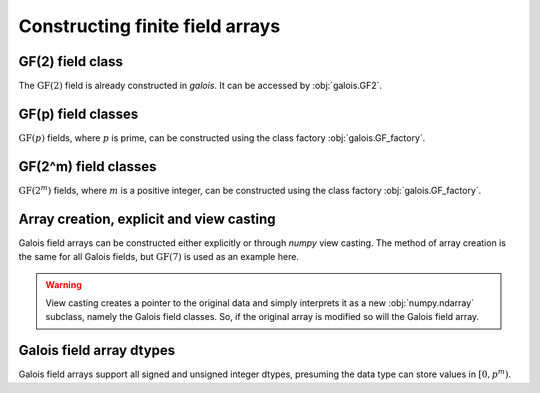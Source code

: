 Constructing finite field arrays
================================


GF(2) field class
-----------------

The :math:`\mathrm{GF}(2)` field is already constructed in `galois`. It can be accessed by :obj:`galois.GF2`.

.. ipython:: python

   GF2 = galois.GF2
   print(GF2)

   # The primitive element of the finite field
   GF2.alpha

   # The primitive polynomial of the finite field
   GF2.prim_poly

   # The primitive element is a root of the primitive polynomial
   GF2.prim_poly(GF2.alpha)


GF(p) field classes
-------------------

:math:`\mathrm{GF}(p)` fields, where :math:`p` is prime, can be constructed using the class factory
:obj:`galois.GF_factory`.

.. ipython:: python

   GF7 = galois.GF_factory(7, 1)
   print(GF7)

   # The primitive element of the finite field
   GF7.alpha

   # The primitive polynomial of the finite field
   GF7.prim_poly

   # The primitive element is a root of the primitive polynomial
   GF7.prim_poly(GF7.alpha)


GF(2^m) field classes
---------------------

:math:`\mathrm{GF}(2^m)` fields, where :math:`m` is a positive integer, can be constructed using the class
factory :obj:`galois.GF_factory`.

.. ipython:: python

   GF8 = galois.GF_factory(2, 3)
   print(GF8)

   # The primitive element of the finite field
   GF8.alpha

   # The primitive polynomial of the finite field
   GF8.prim_poly

   # Convert the polynomial from GF(2)[x] to GF(8)[x]
   prim_poly = galois.Poly(GF8.prim_poly.coeffs, field=GF8); prim_poly

   # The primitive element is a root of the primitive polynomial in GF(8)
   prim_poly(GF8.alpha)


Array creation, explicit and view casting
-----------------------------------------

Galois field arrays can be constructed either explicitly or through `numpy` view casting. The method of array
creation is the same for all Galois fields, but :math:`\mathrm{GF}(7)` is used as an example here.

.. ipython:: python

   # Represents an existing numpy array
   x_np = np.random.randint(0, 7, 10, dtype=int); x_np

   # Create a Galois field array through explicit construction (x_np is copied)
   x = GF7(x_np); x

   # View cast an existing array to a Galois field array (no copy operation)
   y = x_np.view(GF7); y

.. warning::

   View casting creates a pointer to the original data and simply interprets it as a new :obj:`numpy.ndarray` subclass,
   namely the Galois field classes. So, if the original array is modified so will the Galois field array.

   .. ipython:: python

      x_np

      # Add 1 (mod 7) to the first element of x_np
      x_np[0] = (x_np[0] + 1) % 7; x_np

      # Notice x is unchanged due to the copy during the explicit construction
      x

      # Notice y is changed due to view casting
      y


Galois field array dtypes
-------------------------

Galois field arrays support all signed and unsigned integer dtypes, presuming the data type can store values
in :math:`[0, p^m)`.

.. ipython:: python

   GF = galois.GF_factory(7, 1)
   a = GF.Random(10); a

   # Type cast an existing Galois field array to a different dtype
   a.astype(np.uint8)

   # Explicitly create a Galois field array with a specific dtype
   b = GF.Random(10, dtype=np.uint8); b

